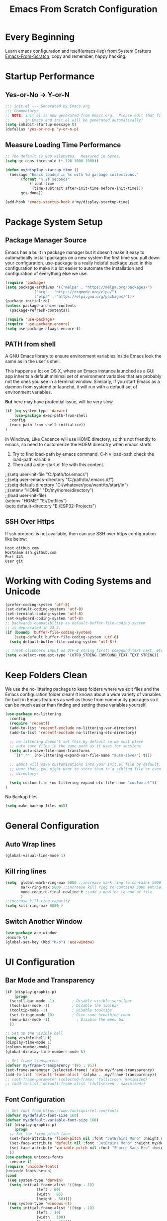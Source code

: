 #+title: Emacs From Scratch Configuration
#+STARTUP: content
#+PROPERTY: header-args:emacs-lisp :tangle ./init.el :mkdirp yes

* Every Beginning
Learn emacs configuration and itself(emacs-lisp) from System Crafters
[[https://github.com/daviwil/emacs-from-scratch][Emacs-From-Scratch]], copy and remember, happy hacking.

* Startup Performance
** Yes-or-No -> Y-or-N
#+begin_src emacs-lisp
  ;;; init.el --- Generated by Emacs.org
  ;;; Commentary:
  ;; NOTE: init.el is now generated from Emacs.org.  Please edit that file
  ;;       in Emacs and init.el will be generated automatically!
  (setq inhibit-startup-message t)
  (defalias 'yes-or-no-p 'y-or-n-p)
#+end_src
** Measure Loading Time Performance
#+begin_src emacs-lisp
  ;; The default is 800 kilobytes.  Measured in bytes.
  (setq gc-cons-threshold (* 128 1000 1000))

  (defun my/display-startup-time ()
    (message "Emacs loaded in %s with %d garbage collections."
	     (format "%.2f seconds"
		     (float-time
		      (time-subtract after-init-time before-init-time)))
	     gcs-done))

  (add-hook 'emacs-startup-hook #'my/display-startup-time)
#+end_Src

* Package System Setup
** Package Manager Source
Emacs has a built in package manager but it doesn’t make it easy to
automatically install packages on a new system the first time you pull
down your configuration. use-package is a really helpful package used
in this configuration to make it a lot easier to automate the
installation and configuration of everything else we use.

#+begin_src emacs-lisp
(require 'package)
(setq package-archives '(("melpa" . "https://melpa.org/packages/")
			 ("org" . "https://orgmode.org/elpa/")
			 ("elpa" . "https://elpa.gnu.org/packages/")))
(package-initialize)
(unless package-archive-contents
  (package-refresh-contents))

(require 'use-package)
(require 'use-package-ensure)
(setq use-package-always-ensure t)
#+end_src

** PATH from shell
A GNU Emacs library to ensure environment variables inside Emacs look
the same as in the user's shell.

This happens a lot on OS X, where an Emacs instance launched as a GUI
app inherits a default minimal set of environment variables that are
probably not the ones you see in a terminal window. Similarly, if you
start Emacs as a daemon from systemd or launchd, it will run with a
default set of environment variables.

*But* here may have protential issue, will be very slow
#+begin_src emacs-lisp
  (if (eq system-type 'darwin)
      (use-package exec-path-from-shell
	:config
	(exec-path-from-shell-initialize))
  )
#+end_src

In Windows, Like Cadence will use HOME directory, so this not friendly
to emacs, so need to customerize the HOEM direcotry when emacs starts.

1. Try to find load-path by emacs command. C-h v load-path check the load-path variable
2. Then add a site-start.el file with this content.
#+begin_verse
;;(setq user-init-file "C:/path/to/.emacs")
;;(setq user-emacs-directory "C:/path/to/.emacs.d/")
;;(setq default-directory "C:/whatever/you/want/to/start/in")
;;(setenv "HOME" "D:/my/home/directory")
;;(load user-init-file)
(setenv "HOME" "E:/Dotfiles")
(setq default-directory "E:/ESP32-Projects")
#+end_verse

** SSH Over Https
If ssh protocol is not available, then can use SSH over https configuration like below:
#+begin_example
Host github.com
Hostname ssh.github.com
Port 443
User git
#+end_example

* Working with Coding Systems and Unicode
#+begin_src emacs-lisp
  (prefer-coding-system 'utf-8)
  (set-default-coding-systems 'utf-8)
  (set-terminal-coding-system 'utf-8)
  (set-keyboard-coding-system 'utf-8)
  ;; backwards compatibility as default-buffer-file-coding-system
  ;; is deprecated in 23.2.
  (if (boundp 'buffer-file-coding-system)
      (setq-default buffer-file-coding-system 'utf-8)
    (setq default-buffer-file-coding-system 'utf-8))

  ;; Treat clipboard input as UTF-8 string first; compound text next, etc.
  (setq x-select-request-type '(UTF8_STRING COMPOUND_TEXT TEXT STRING))
#+end_src

* Keep Folders Clean
We use the no-littering package to keep folders where we edit files
and the Emacs configuration folder clean! It knows about a wide
variety of variables for built in Emacs features as well as those from
community packages so it can be much easier than finding and setting
these variables yourself.

#+begin_src emacs-lisp
  (use-package no-littering
    :config
    (require 'recentf)
    (add-to-list 'recentf-exclude no-littering-var-directory)
    (add-to-list 'recentf-exclude no-littering-etc-directory)

    ;; no-littering doesn't set this by default so we must place
    ;; auto save files in the same path as it uses for sessions
    (setq auto-save-file-name-transforms
	  `((".*" ,(no-littering-expand-var-file-name "auto-save/") t)))

    ;; Emacs will save customizations into your init.el file by default. If you don't
    ;; want that, you might want to store them in a sibling file or even in the etc/
    ;; directory:

    (setq custom-file (no-littering-expand-etc-file-name "custom.el"))
  )
#+end_src

No Backup files
#+begin_src emacs-lisp
(setq make-backup-files nil)
#+end_src

* General Configuration
** Auto Wrap lines
#+begin_src emacs-lisp
  (global-visual-line-mode 1)  
#+end_src

** Kill ring lines
#+begin_src emacs-lisp
  (setq  global-mark-ring-max 5000 ;;increase mark ring to contains 5000 entries
         mark-ring-max 5000 ;;increase kill ring to contains 5000 entries
         mode-require-final-newline t ;;add a newline to end of file
         )
  ;;increase kill-ring capacity
  (setq kill-ring-max 5000 )
#+end_src
** Switch Another Window
#+begin_src emacs-lisp
  (use-package ace-window
  :ensure t)
  (global-set-key (kbd "M-o") 'ace-window)
#+end_src
* UI Configuration
** Bar Mode and Transparency
#+begin_src emacs-lisp
  (if (display-graphic-p)
      (progn
	(scroll-bar-mode -1)        ; Disable visible scrollbar
	(tool-bar-mode -1)          ; Disable the toolbar
	(tooltip-mode -1)           ; Disable tooltips
	(set-fringe-mode 10)        ; Give some breathing room
	(menu-bar-mode -1)            ; Disable the menu bar
	))

  ;; Set up the visible bell
  (setq visible-bell t)
  (display-time-mode 1)
  (column-number-mode)
  (global-display-line-numbers-mode t)

  ;; Set frame transparenc
  (defvar my/frame-transparency '(95 . 95))
  (set-frame-parameter (selected-frame) 'alpha my/frame-transparency)
  (add-to-list 'default-frame-alist `(alpha . ,my/frame-transparency))
  ;; (set-frame-parameter (selected-frame) 'fullscreen 'maximized)
  ;; (add-to-list 'default-frame-alist '(fullscreen . maximized))
#+end_src

** Font Configuration
#+begin_src emacs-lisp
  ;; Get font from https://www.fontsquirrel.com/fonts
  (defvar my/default-font-size 160)
  (defvar my/default-variable-font-size 160)
  (if (display-graphic-p)
      (progn
	;; Set the fixed pitch face
	(set-face-attribute 'fixed-pitch nil :font "JetBrains Mono" :height my/default-font-size)
	(set-face-attribute 'default nil :font "JetBrains Mono" :height my/default-font-size)
	(set-face-attribute 'variable-pitch nil :font "Source Sans Pro" :height my/default-font-size :weight 'regular)
	))
  (use-package unicode-fonts
    :ensure t)
  (require 'unicode-fonts)
  (unicode-fonts-setup)
  (cond
   ((eq system-type 'darwin)
    (setq initial-frame-alist '((top . 10)
				(left . 60)
				(width . 85)
				(height . 50))))
   ((eq system-type 'windows-nt)
    (setq initial-frame-alist '((top . 10)
				(left . 10)
				(width . 100)
				(height . 45))))
   (t
    (message "for other system")))
#+end_src

** Color theme
[[https://github.com/hlissner/emacs-doom-themes][doom-themes]] is a great set of themes with a lot of variety and support for many
different Emacs modes.  Taking a look at the [[https://github.com/hlissner/emacs-doom-themes/tree/screenshots][screenshots]] might help you decide
which one you like best.  You can also run =M-x counsel-load-theme= to choose
between them easily. 

#+begin_src emacs-lisp
  (use-package ef-themes
    :ensure t)
  (setq custom-safe-themes t)
  (if (display-graphic-p)
      (ef-themes--load-theme 'ef-winter)
       (ef-themes--load-theme 'ef-owl)
    )

  (use-package rainbow-mode
    :ensure t)
  (require 'rainbow-mode)
  (add-hook 'prog-mode-hook 'rainbow-mode)

  (global-hl-line-mode t)
#+end_src

** Better Modeline

[[https://github.com/seagle0128/doom-modeline][doom-modeline]] is a very attractive and rich (yet still minimal) mode line
configuration for Emacs. The default configuration is quite good but you can
check out the [[https://github.com/seagle0128/doom-modeline#customize][configuration options]] for more things you can enable or disable.

*NOTE:* The first time you load your configuration on a new machine, you'll need
to run `M-x all-the-icons-install-fonts` so that mode line icons display
correctly. 

#+begin_src emacs-lisp
  ;; doom-modeline depend the all-the-icons package 
  (use-package all-the-icons    
    :ensure t
    :if (display-graphic-p))
  (use-package doom-modeline
    :ensure t
    :init (doom-modeline-mode 1)
    :custom
    ;; How tall the mode-line should be. It's only respected in GUI.
    ;; If the actual char height is larger, it respects the actual height.
    (setq doom-modeline-height 25)

    ;; How wide the mode-line bar should be. It's only respected in GUI.
    (setq doom-modeline-bar-width 4)

    ;; Whether to use hud instead of default bar. It's only respected in GUI.
    (setq doom-modeline-hud nil)
    )
#+end_src

** Ace Windows
#+begin_src emacs-lisp
  (use-package ace-window
    :ensure t
    :bind ("M-o" . ace-window))
#+end_src

** Diff Highlight
#+begin_src emacs-lisp
  (use-package diff-hl
    :ensure t)
  (global-diff-hl-mode)
#+end_src
** Dimmer Mode
Dimmer mode will make inactive buffer dimmer.
#+begin_src emacs-lisp
  (use-package dimmer
    :ensure t)
  (require 'dimmer)
  (dimmer-configure-which-key)
  (dimmer-mode t)
#+end_src
** Which Key
[[https://github.com/justbur/emacs-which-key][which-key]] is a useful UI panel that appears when you start pressing
any key binding in Emacs to offer you all possible completions for the
prefix.  For example, if you press =C-c= (hold control and press the
letter =c=), a panel will appear at the bottom of the frame displaying
all of the bindings under that prefix and which command they run.
This is very useful for learning the possible key bindings in the mode
of your current buffer.

#+begin_src emacs-lisp
  (use-package which-key
    :diminish which-key-mode
    :config
    (which-key-mode)
    (setq which-key-idle-delay 0.2))
#+end_src

** Config & Show Parens
#+begin_src emacs-lisp
  (use-package paren
    :config
    (set-face-attribute 'show-paren-match-expression nil :background "#363e4a")
    (show-paren-mode 1))
#+end_src

** Ivy and Counsel
[[https://oremacs.com/swiper/][Ivy]] is an excellent completion framework for Emacs.  It provides a minimal yet
powerful selection menu that appears when you open files, switch buffers, and
for many other tasks in Emacs.  Counsel is a customized set of commands to
replace `find-file` with `counsel-find-file`, etc which provide useful commands
for each of the default completion commands.

[[https://github.com/Yevgnen/ivy-rich][ivy-rich]] adds extra columns to a few of the Counsel commands to provide more
information about each item.

#+begin_src emacs-lisp
  (use-package ivy
    :bind (
	   ("C-s" . swiper)
	   :map ivy-minibuffer-map
	   ("TAB" . ivy-alt-done)
	   ("C-l" . ivy-alt-done)
	   ("C-j" . ivy-next-line)
	   ("C-k" . ivy-previous-line)
	   :map ivy-switch-buffer-map
	   ("C-k" . ivy-previous-line)
	   ("C-l" . ivy-done)
	   ("C-d" . ivy-switch-buffer-kill)
	   :map ivy-reverse-i-search-map
	   ("C-k" . ivy-previous-line)
	   ("C-d" . ivy-reverse-i-search-kill))
    :config
    (setq ivy-use-virtual-buffers t)
    (setq ivy-wrap t)
    (setq ivy-count-format "(%d/%d) ")
    (setq enable-recursive-minibuffers t)

    (setq ivy-initial-inputs-alist nil)

    ;; Use different regex strategies per completion command
    ;; (push '(completion-at-point . ivy--regex-fuzzy) ivy-re-builders-alist)
    (push '(swiper . ivy--regex-ignore-order) ivy-re-builders-alist)
    (push '(counsel-M-x . ivy--regex-ignore-order) ivy-re-builders-alist)

    ;; Set minibuffer height for different commands
    (setf (alist-get 'counsel-projectile-ag ivy-height-alist) 15)
    (setf (alist-get 'counsel-projectile-rg ivy-height-alist) 15)
    (setf (alist-get 'swiper ivy-height-alist) 15)
    (setf (alist-get 'counsel-switch-buffer ivy-height-alist) 7)

    (ivy-mode 1))

  (use-package counsel
    :bind (("M-x" . counsel-M-x)
	   ("C-x b" . counsel-switch-buffer)
	   ("C-M-j" . 'counsel-switch-buffer)
	   ("C-x C-b" . counsel-ibuffer)
	   ("M-y" . counsel-yank-pop)
	   ("C-x C-r" . counsel-recentf)
	   ("C-x C-f" . counsel-find-file)
	   :map minibuffer-local-map
	   ("C-r" . 'counsel-minibuffer-history))
    ;;:custom
    ;;(counsel-linux-app-format-function #'counsel-linux-app-format-function-name-only)
    :config
    (counsel-mode 1))

#+end_src

** Improved Candidate Sorting
Prescient.el provides some helpful behavior for sorting Ivy completion
candidates based on how recently or frequently you select them.  This
can be especially helpful when using =M-x= to run commands that you
don't have bound to a key but still need to access occasionally.

#+begin_src emacs-lisp
  (use-package ivy-prescient
    :after counsel
    :custom
    (ivy-prescient-enable-filtering nil)
    :config
    ;; Uncomment the following line to have sorting remembered across sessions!
    (prescient-persist-mode 1)
    (ivy-prescient-mode 1))

  (use-package smex ;; Adds M-x recent command sorting for counsel-M-x
    :after counsel)
#+end_src
** Hydra Mode
#+begin_src emacs-lisp
  (use-package hydra
    :ensure t)

  ;; 窗口管理 Hydra
  (defhydra hydra-window (:hint nil)
    "
  Window Management
  Movement        Resizing        Splitting       Buffer
  ------------------------------------------------------------------
  [_h_] left      [_H_] enlarge ← [_v_] vertical   [_b_] switch buffer
  [_j_] down      [_J_] enlarge ↓ [_s_] horizontal [_f_] find file
  [_k_] up        [_K_] shrink ↑  [_d_] delete     [_o_] other window
  [_l_] right     [_L_] shrink →  [_D_] del others
  [_0_] balance   [_=_] balance
  [_q_] quit
  "
    ("h" windmove-left)
    ("j" windmove-down)
    ("k" windmove-up)
    ("l" windmove-right)
    ("H" enlarge-window-horizontally)
    ("J" enlarge-window)
    ("K" shrink-window)
    ("L" shrink-window-horizontally)
    ("v" split-window-right)
    ("s" split-window-below)
    ("d" delete-window)
    ("D" delete-other-windows)
    ("b" switch-to-buffer)
    ("f" find-file)
    ("0" balance-windows)
    ("=" balance-windows)
    ("o" other-window)
    ("q" nil :exit t))

  ;; 搜索替换 Hydra (结合 Swiper)
  (defhydra hydra-search-replace (:hint nil)
    "
  Search and Replace
  Search          Replace         Swiper
  ------------------------------------------------------------------
  [_s_] search    [_r_] replace   [_w_] swiper
  [_S_] re-search [_R_] query-rep [_W_] swiper-all
  [_g_] grep      [_G_] rgrep     [_i_] imenu
  [_a_] ag        [_A_] proj-ag
  [_q_] quit
  "
    ("s" isearch-forward)
    ("S" isearch-forward-regexp)
    ("r" replace-string)
    ("R" query-replace)
    ("g" grep)
    ("G" rgrep)
    ("a" ag)
    ("A" projectile-ag)
    ("w" swiper)
    ("W" swiper-all)
    ("i" swiper-imenu)
    ("q" nil :exit t))

  ;; 绑定快捷键来激活这些 Hydra
  (global-set-key (kbd "C-c w") 'hydra-window/body)
  (global-set-key (kbd "C-c s") 'hydra-search-replace/body)
  
#+end_src
** Comment Line
Commenting Emacs’ built in commenting functionality comment-dwim
(usually bound to M-;) doesn’t always comment things in the way you
might expect so we use evil-nerd-commenter to provide a more familiar
behavior. I’ve bound it to M-/ since other editors sometimes use this
binding but you could also replace Emacs’ M-; binding with this
command.

#+begin_src emacs-lisp
  (use-package evil-nerd-commenter
    :bind ("M-/" . evilnc-comment-or-uncomment-lines))
#+end_src

** Company Mode
Company Mode provides a nicer in-buffer completion interface than
completion-at-point which is more reminiscent of what you would expect
from an IDE. We add a simple configuration to make the keybindings a
little more useful (TAB now completes the selection and initiates
completion at the current location if needed).
#+begin_src emacs-lisp
  (use-package company
    :ensure t
    :custom
    (global-company-mode 1)
    (global-set-key (kbd "TAB") #'company-indent-or-complete-common))
#+end_src

* Org Mode
Org Mode is one of the hallmark features of Emacs. It is a rich
document editor, project planner, task and time tracker, blogging
engine, and literate coding utility all wrapped up in one package.
** Org Mode Basic
This package provides visual alignment for Org Mode, Markdown and table.el
tables on GUI Emacs. It can properly align tables containing variable-pitch
font, CJK characters and images.  Meanwhile, the text-based alignment generated
by Org mode (or Markdown mode) is left untouched.
#+begin_src emacs-lisp
  ;; org mode configuration
  ;; custom general org-mode face and indent & headlinges
  (defun my/set-general-faces-org ()
    (setq line-spacing 0.1
	  org-pretty-entities t
	  org-startup-indented t
	  org-adapt-indentation nil)
    (variable-pitch-mode 1)
    (mapc
     (lambda (face) ;; Other fonts that require it are set to fixed-pitch.
       (set-face-attribute face nil :inherit 'fixed-pitch))
     (list 'org-block
	   'org-table
	   'org-verbatim
	   'org-block-begin-line
	   'org-block-end-line
	   'org-meta-line
	   'org-date
	   'org-drawer
	   'org-property-value
	   'org-special-keyword
	   'org-document-info-keyword))
    (mapc ;; This sets the fonts to a smaller size
     (lambda (face)
       (set-face-attribute face nil :height 0.8))
     (list 'org-document-info-keyword
	   'org-block-begin-line
	   'org-block-end-line
	   'org-meta-line
	   'org-drawer
	   'org-property-value
	   )))

  (defun my/set-specific-faces-org ()
    (set-face-attribute 'org-code nil
			:inherit '(shadow fixed-pitch))
    ;; Without indentation the headlines need to be different to be visible
    (set-face-attribute 'org-level-1 nil
			:height 1.20
			:foreground "#BEA4DB")
    (set-face-attribute 'org-level-2 nil
			:height 1.20
			:foreground "#A382FF"
			:slant 'italic)
    (set-face-attribute 'org-level-3 nil
			:height 1.10
			:foreground "#5E65CC")
    (set-face-attribute 'org-level-4 nil
			:height 1.10
			:foreground "#ABABFF"
			:slant 'italic)
    (set-face-attribute 'org-level-5 nil
			:height 1.05
			:foreground "#2843FB")
    (set-face-attribute 'org-date nil
			:foreground "#ECBE7B"
			:height 0.8)
    (set-face-attribute 'org-document-title nil
			:foreground "dark orange"
			:height 1.25)
    (set-face-attribute 'org-ellipsis nil
			:foreground "#4f747a" :underline nil)
    )

  (defun my/set-keyword-faces-org ()
      (mapc (lambda (pair) (push pair prettify-symbols-alist))
	  '(;; Syntax
	    ("TODO" .     "")
	    ("DONE" .     "")
	    ("WAITING" .  "")
	    ("HOLD" .     "")
	    ("NEXT" .     "")
	    ("CANCELLED" . "")
	    ("#+begin_quote" . "“")
	    ("#+end_quote" . "”")))
    (prettify-symbols-mode +1)
    (org-superstar-mode +1)
    )

  (defun my/style-org ()
    (my/set-general-faces-org)
    (my/set-specific-faces-org)
    (my/set-keyword-faces-org)
    )
  (add-hook 'org-mode-hook 'my/style-org)

  (setq org-hide-emphasis-makers t)

  (use-package org-bullets
     :ensure t
     :hook (org-mode . org-bullets-mode)
     :custom
     (org-bullets-bullet-list '("◉" "○" "▣" "▢")))

  (require 'org-tempo)
  ;; use this variable to disable acutal size
  ;; otherwise the #+ATTR_ORG or #+ATTR_HTML :width 300px will not work
  (setq org-image-actual-width nil)

  ;; align for east asia CJK languages
  (use-package valign
    :ensure t
    :config
    (add-hook 'org-mode-hook #'valign-mode)
    (add-hook 'org-mode-hook
	      (lambda()
		(setq truncate-lines nil))))
#+end_src

** Format Org File On Save
#+begin_src emacs-lisp
  (setq-default fill-column 80)
  (add-hook 'org-mode-hook 'turn-on-auto-fill)
#+end_src

* LSP
** Check on the Fly
#+begin_src emacs-lisp
(add-hook 'prog-mode-hook 'flymake-mode)
#+end_src
** Eglot
#+begin_src emacs-lisp
    (require 'eglot)
    (setq eldoc-echo-area-use-multiline-p nil)

    ;; Install directly from this repo via M-x package-vc-install (pasting in this URL), or using, e.g. straight. Then, in your init, simply
    ;; The emacs-lsp-booster project provides a rust-based wrapper program which substantially speeds up emacs' interactions with lsp servers. This small package enables eglot to use it.
    ;; Download the binary executable program form
    ;; https://github.com/blahgeek/emacs-lsp-booster  //system executable program, put it in $PATH
    ;; https://github.com/jdtsmith/eglot-booster
    ;; Install directly from this repo via M-x package-vc-install

  (use-package eglot-booster
    :after eglot
    :config (eglot-booster-mode))

  ;; Emacs Corfu (Completion Overlay Region FU) 是一个用于 Emacs 的补全框架，
  ;; 它提供了一种新的用户界面来显示补全候选项。Corfu 是 Emacs的一个外部包，
  ;; 它致力于提供一种直观且高效的补全体验。以下是一些 Corfu 的主要特性和功能：

  (use-package corfu
    :custom
    (corfu-auto t)
    (corfu-cycle t)
    :hook ((prog-mode . corfu-mode))
    :bind
    (:map corfu-map
	  ("TAB" . corfu-next)
	  ([tab] . corfu-next)
	  ("S-TAB" . corfu-previous)
	  ([backtab] . corfu-previous))
    :init
    (global-corfu-mode))

  ;; Optionally use the `orderless' completion style.
  (use-package orderless
    :custom
    ;; Configure a custom style dispatcher (see the Consult wiki)
    ;; (orderless-style-dispatchers '(+orderless-dispatch))
    ;; (orderless-component-separator #'orderless-escapable-split-on-space)
    (completion-styles '(orderless basic))
    (completion-category-defaults nil)
    (completion-category-overrides '((file (styles partial-completion)))))

  ;; use Cap (completion at point extensions)
  ;; (use-package cape
    ;; :ensure t
    ;; :init
    ;; (add-to-list 'completion-at-point-function #'cape-file)
    ;; (add-to-list 'completion-at-point-function #'cape-dabbrev))

  ;; 启用 corfu-doc 提供补全文档显示
  ;; (use-package corfu-doc
    ;; :ensure t
    ;; :hook (corfu-mode . corfu-doc-mode)
    ;; :bind
    ;; (:map corfu-map
	  ;; ("M-d" . corfu-doc-toggle)
	  ;; ("M-n" . corfu-doc-scroll-up)
	  ;; ("M-p" . corfu-doc-scroll-down)))

  ;; 配置 Eglot 与 Corfu 一起使用
  (add-hook 'eglot-managed-mode-hook
	    (lambda ()
	      (setq-local completion-at-point-functions
			  (list (cape-super-capf
				 #'eglot-completion-at-point
				 #'cape-file
				 #'cape-dabbrev)))));

#+end_src
*** Hook Python, C++, Rust
#+begin_src emacs-lisp
   ;; pip install pyright, and run pyright, then will have pyright-langserver
   ;; (add-to-list 'eglot-server-programs '(python-mode . ("pyright-langserver" "--stdio")))
  (add-to-list 'eglot-server-programs '(python-mode . ("pylsp")))
  (add-hook 'python-mode-hook 'eglot-ensure)

  (cond
   ((eq system-type 'darwin)
    (add-to-list 'eglot-server-programs
		 '((c-mode c++-mode) . ("/opt/local/bin/clangd-mp-18" "--background-index"))))

   (t
    (add-to-list 'eglot-server-programs
		 '((c-mode c++-mode) . ("clangd" "--background-index")))))

  (add-hook 'c-mode-hook 'eglot-ensure)
  (add-hook 'c++-mode-hook 'eglot-ensure)

  (use-package rust-mode
     :ensure t)
   (add-hook 'rust-mode-hook 'eglot-ensure)
#+end_src
